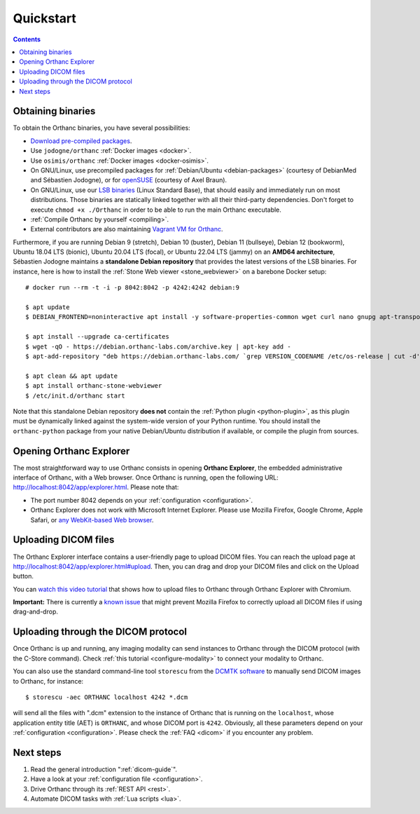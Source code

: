 .. highlight:: bash
.. _cookbook:

Quickstart
==========

.. contents::
   :depth: 2


.. _binaries:

Obtaining binaries
------------------

To obtain the Orthanc binaries, you have several possibilities:

* `Download pre-compiled packages <https://www.orthanc-server.com/download.php>`__.
* Use ``jodogne/orthanc`` :ref:`Docker images <docker>`.
* Use ``osimis/orthanc`` :ref:`Docker images <docker-osimis>`.
* On GNU/Linux, use precompiled packages for :ref:`Debian/Ubuntu
  <debian-packages>` (courtesy of DebianMed and Sébastien Jodogne), or
  for `openSUSE <https://software.opensuse.org/search?q=orthanc>`__
  (courtesy of Axel Braun).
* On GNU/Linux, use our `LSB binaries
  <https://lsb.orthanc-server.com/>`__ (Linux Standard Base), that
  should easily and immediately run on most distributions. Those
  binaries are statically linked together with all their third-party
  dependencies. Don't forget to execute ``chmod +x ./Orthanc`` in
  order to be able to run the main Orthanc executable.
* :ref:`Compile Orthanc by yourself <compiling>`.
* External contributors are also maintaining `Vagrant VM for Orthanc
  <https://github.com/jodogne/OrthancContributed/blob/master/Links.md#user-content-vagrant>`__.

.. highlight:: bash

Furthermore, if you are running Debian 9 (stretch), Debian 10
(buster), Debian 11 (bullseye), Debian 12 (bookworm), Ubuntu 18.04 LTS
(bionic), Ubuntu 20.04 LTS (focal), or Ubuntu 22.04 LTS (jammy) on an
**AMD64 architecture**, Sébastien Jodogne maintains a **standalone
Debian repository** that provides the latest versions of the LSB
binaries. For instance, here is how to install the :ref:`Stone Web
viewer <stone_webviewer>` on a barebone Docker setup::

  # docker run --rm -t -i -p 8042:8042 -p 4242:4242 debian:9

  $ apt update
  $ DEBIAN_FRONTEND=noninteractive apt install -y software-properties-common wget curl nano gnupg apt-transport-https

  $ apt install --upgrade ca-certificates
  $ wget -qO - https://debian.orthanc-labs.com/archive.key | apt-key add -
  $ apt-add-repository "deb https://debian.orthanc-labs.com/ `grep VERSION_CODENAME /etc/os-release | cut -d'=' -f 2` main"

  $ apt clean && apt update
  $ apt install orthanc-stone-webviewer
  $ /etc/init.d/orthanc start

Note that this standalone Debian repository **does not** contain the
:ref:`Python plugin <python-plugin>`, as this plugin must be
dynamically linked against the system-wide version of your Python
runtime. You should install the ``orthanc-python`` package from your
native Debian/Ubuntu distribution if available, or compile the plugin
from sources.


.. _orthanc-explorer:

Opening Orthanc Explorer
------------------------

The most straightforward way to use Orthanc consists in opening
**Orthanc Explorer**, the embedded administrative interface of
Orthanc, with a Web browser.  Once Orthanc is running, open the
following URL: http://localhost:8042/app/explorer.html. Please note
that:

* The port number 8042 depends on your :ref:`configuration
  <configuration>`.
* Orthanc Explorer does not work with Microsoft Internet
  Explorer. Please use Mozilla Firefox, Google Chrome, Apple Safari,
  or `any WebKit-based Web browser <https://en.wikipedia.org/wiki/WebKit>`__.
 

Uploading DICOM files
---------------------

The Orthanc Explorer interface contains a user-friendly page to upload
DICOM files. You can reach the upload page at
http://localhost:8042/app/explorer.html#upload. Then, you can drag and
drop your DICOM files and click on the Upload button.

You can `watch this video tutorial
<https://www.youtube.com/watch?v=4dOcXGMlcFo&hd=1>`__ that shows how
to upload files to Orthanc through Orthanc Explorer with Chromium.

**Important:** There is currently a `known issue
<https://bugs.orthanc-server.com/show_bug.cgi?id=21>`__ that might
prevent Mozilla Firefox to correctly upload all DICOM files if using
drag-and-drop.


Uploading through the DICOM protocol
------------------------------------

Once Orthanc is up and running, any imaging modality can send
instances to Orthanc through the DICOM protocol (with the C-Store
command).  Check :ref:`this tutorial <configure-modality>` to 
connect your modality to Orthanc.

You can also use the standard command-line tool ``storescu`` from the
`DCMTK software <https://dicom.offis.de/dcmtk.php.en>`__ to manually
send DICOM images to Orthanc, for instance::

    $ storescu -aec ORTHANC localhost 4242 *.dcm

will send all the files with ".dcm" extension to the instance of
Orthanc that is running on the ``localhost``, whose application entity
title (AET) is ``ORTHANC``, and whose DICOM port is
``4242``. Obviously, all these parameters depend on your
:ref:`configuration <configuration>`. Please check the :ref:`FAQ
<dicom>` if you encounter any problem.


Next steps
----------

1. Read the general introduction ":ref:`dicom-guide`".
2. Have a look at your :ref:`configuration file <configuration>`.
3. Drive Orthanc through its :ref:`REST API <rest>`.
4. Automate DICOM tasks with :ref:`Lua scripts <lua>`.

